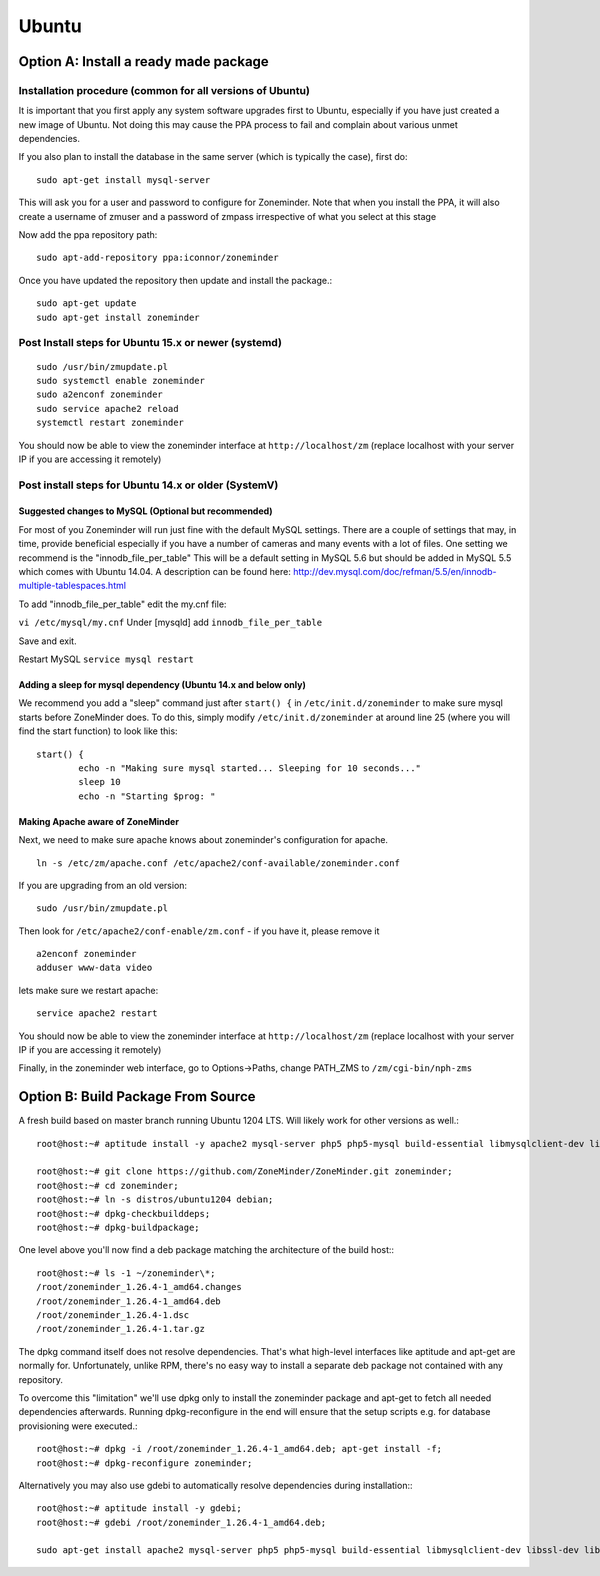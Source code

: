 Ubuntu
======

Option A: Install a ready made package
---------------------------------------

Installation procedure (common for all versions of Ubuntu)
^^^^^^^^^^^^^^^^^^^^^^^^^^^^^^^^^^^^^^^^^^^^^^^^^^^^^^^^^^^

It is important that you first apply any system software upgrades first to Ubuntu, especially if you have just created a new image of Ubuntu.
Not doing this may cause the PPA process to fail and complain about various unmet dependencies.

If you also plan to install the database in the same server (which is typically the case), first do:

::

	sudo apt-get install mysql-server

This will ask you for a user and password to configure for Zoneminder. 
Note that when you install the PPA, it will also create a  username of zmuser and a password of zmpass irrespective of what you select at this stage

Now add the ppa repository path:

::

  sudo apt-add-repository ppa:iconnor/zoneminder

Once you have updated the repository then update and install the package.:
  
::

  sudo apt-get update
  sudo apt-get install zoneminder




Post Install steps for Ubuntu 15.x or newer (systemd)
^^^^^^^^^^^^^^^^^^^^^^^^^^^^^^^^^^^^^^^^^^^^^^^^^^^^^^^^^^^^^^^^^^

::

	sudo /usr/bin/zmupdate.pl
	sudo systemctl enable zoneminder
	sudo a2enconf zoneminder
	sudo service apache2 reload
	systemctl restart zoneminder

You should now be able to view the zoneminder interface at ``http://localhost/zm`` (replace localhost with your server IP if you are accessing it remotely)

.. image:: images/zm_first_screen_post_install.png




Post install steps for Ubuntu 14.x or older (SystemV)
^^^^^^^^^^^^^^^^^^^^^^^^^^^^^^^^^^^^^^^^^^^^^^^^^^^^^^^^^^^^^^^^^^


Suggested changes to MySQL (Optional but recommended)
"""""""""""""""""""""""""""""""""""""""""""""""""""""""""
For most of you Zoneminder will run just fine with the default MySQL settings. There are a couple of settings that may, in time, provide beneficial especially if you have a number of cameras and many events with a lot of files. One setting we recommend is the "innodb_file_per_table" This will be a default setting in MySQL 5.6 but should be added in MySQL 5.5 which comes with Ubuntu 14.04. A description can be found here: http://dev.mysql.com/doc/refman/5.5/en/innodb-multiple-tablespaces.html

To add "innodb_file_per_table" edit the my.cnf file:

``vi /etc/mysql/my.cnf``
Under [mysqld] add
``innodb_file_per_table``

Save and exit.

Restart MySQL
``service mysql restart``

Adding a sleep for mysql dependency (Ubuntu 14.x and below only)
""""""""""""""""""""""""""""""""""""""""""""""""""""""""""""""""""

We recommend you add a "sleep" command just after ``start() {`` in ``/etc/init.d/zoneminder`` to make sure mysql starts before ZoneMinder does. To do this,
simply modify ``/etc/init.d/zoneminder`` at around line 25 (where you will find the start function) to look like this:

::

	start() {
		echo -n "Making sure mysql started... Sleeping for 10 seconds..."
		sleep 10
		echo -n "Starting $prog: "

Making Apache aware of ZoneMinder
""""""""""""""""""""""""""""""""""""""""""""

Next, we need to make sure apache knows about zoneminder's configuration for apache. 

::

	ln -s /etc/zm/apache.conf /etc/apache2/conf-available/zoneminder.conf

If you are upgrading from an old version:

::
	
	sudo /usr/bin/zmupdate.pl

Then look for ``/etc/apache2/conf-enable/zm.conf`` - if you have it, please remove it

::

	a2enconf zoneminder
	adduser www-data video


lets make sure we restart apache:

::

	service apache2 restart


You should now be able to view the zoneminder interface at ``http://localhost/zm`` (replace localhost with your server IP if you are accessing it remotely)

.. image:: images/zm_first_screen_post_install.png


Finally, in the zoneminder web interface, go to Options->Paths, change PATH_ZMS to ``/zm/cgi-bin/nph-zms``


Option B: Build Package From Source
-------------------------------------------

A fresh build based on master branch running Ubuntu 1204 LTS.  Will likely work for other versions as well.::

  root@host:~# aptitude install -y apache2 mysql-server php5 php5-mysql build-essential libmysqlclient-dev libssl-dev libbz2-dev libpcre3-dev libdbi-perl libarchive-zip-perl libdate-manip-perl libdevice-serialport-perl libmime-perl libpcre3 libwww-perl libdbd-mysql-perl libsys-mmap-perl yasm automake autoconf libjpeg8-dev libjpeg8 apache2-mpm-prefork libapache2-mod-php5 php5-cli libphp-serialization-perl libgnutls-dev libjpeg8-dev libavcodec-dev libavformat-dev libswscale-dev libavutil-dev libv4l-dev libtool ffmpeg libnetpbm10-dev libavdevice-dev libmime-lite-perl dh-autoreconf dpatch;

  root@host:~# git clone https://github.com/ZoneMinder/ZoneMinder.git zoneminder;
  root@host:~# cd zoneminder;
  root@host:~# ln -s distros/ubuntu1204 debian;
  root@host:~# dpkg-checkbuilddeps;
  root@host:~# dpkg-buildpackage;


One level above you'll now find a deb package matching the architecture of the build host\:::

  root@host:~# ls -1 ~/zoneminder\*;
  /root/zoneminder_1.26.4-1_amd64.changes
  /root/zoneminder_1.26.4-1_amd64.deb
  /root/zoneminder_1.26.4-1.dsc
  /root/zoneminder_1.26.4-1.tar.gz


The dpkg command itself does not resolve dependencies. That's what high-level interfaces like aptitude and apt-get are normally for. Unfortunately, unlike RPM, there's no easy way to install a separate deb package not contained with any repository.

To overcome this "limitation" we'll use dpkg only to install the zoneminder package and apt-get to fetch all needed dependencies afterwards. Running dpkg-reconfigure in the end will ensure that the setup scripts e.g. for database provisioning were executed.::

  root@host:~# dpkg -i /root/zoneminder_1.26.4-1_amd64.deb; apt-get install -f;
  root@host:~# dpkg-reconfigure zoneminder;

Alternatively you may also use gdebi to automatically resolve dependencies during installation\:::

  root@host:~# aptitude install -y gdebi;
  root@host:~# gdebi /root/zoneminder_1.26.4-1_amd64.deb;

  sudo apt-get install apache2 mysql-server php5 php5-mysql build-essential libmysqlclient-dev libssl-dev libbz2-dev libpcre3-dev libdbi-perl libarchive-zip-perl libdate-manip-perl libdevice-serialport-perl libmime-perl libpcre3 libwww-perl libdbd-mysql-perl libsys-mmap-perl yasm automake autoconf libjpeg-turbo8-dev libjpeg-turbo8 apache2-mpm-prefork libapache2-mod-php5 php5-cli
